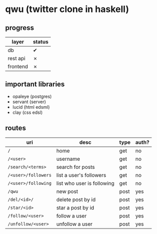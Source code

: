 * qwu (twitter clone in haskell)
** progress
|----------+--------|
| layer    | status |
|----------+--------|
| db       | ✔      |
| rest api | ✗      |
| frontend | ✗      |
|----------+--------|

** important libraries
- opaleye (postgres)
- servant (server)
- lucid (html edsml)
- clay (css edsl)

** routes
|---------------------+----------------------------+------+-------|
| uri                 | desc                       | type | auth? |
|---------------------+----------------------------+------+-------|
| =/=                 | home                       | get  | no    |
| =/<user>=           | username                   | get  | no    |
| =/search/<terms>=   | search for posts           | get  | no    |
| =/<user>/followers= | list a user's followers    | get  | no    |
| =/<user>/following= | list who user is following | get  | no    |
| =/qwu=              | new post                   | post | yes   |
| =/del/<id>/=        | delete post by id          | post | yes   |
| =/star/<id>=        | star a post by id          | post | yes   |
| =/follow/<user>=    | follow a user              | post | yes   |
| =/unfollow/<user>=  | unfollow a user            | post | yes   |
|---------------------+----------------------------+------+-------|
